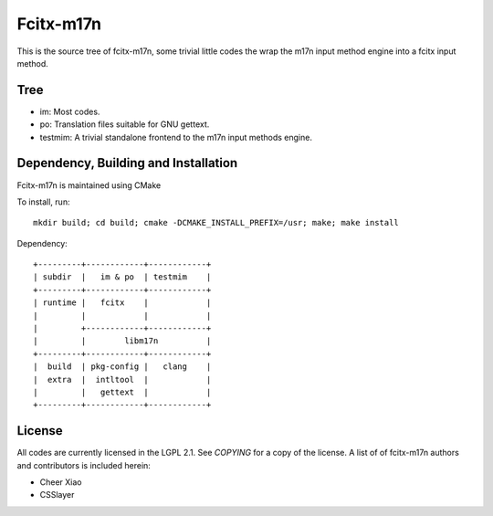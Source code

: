 ==========
Fcitx-m17n
==========

This is the source tree of fcitx-m17n, some trivial little codes the wrap the
m17n input method engine into a fcitx input method.

Tree
====
* im:
  Most codes.
* po:
  Translation files suitable for GNU gettext.
* testmim:
  A trivial standalone frontend to the m17n input methods engine.

Dependency, Building and Installation
=====================================
Fcitx-m17n is maintained using CMake

To install, run::

  mkdir build; cd build; cmake -DCMAKE_INSTALL_PREFIX=/usr; make; make install

Dependency::

  +---------+------------+------------+
  | subdir  |   im & po  | testmim    |
  +---------+------------+------------+
  | runtime |   fcitx    |            |
  |         |            |            |
  |         +------------+------------+
  |         |        libm17n          |
  +---------+------------+------------+
  |  build  | pkg-config |   clang    |
  |  extra  |  intltool  |            |
  |         |   gettext  |            |
  +---------+------------+------------+

License
=======
All codes are currently licensed in the LGPL 2.1.
See `COPYING` for a copy of the license. A list of of fcitx-m17n
authors and contributors is included herein:

* Cheer Xiao
* CSSlayer
